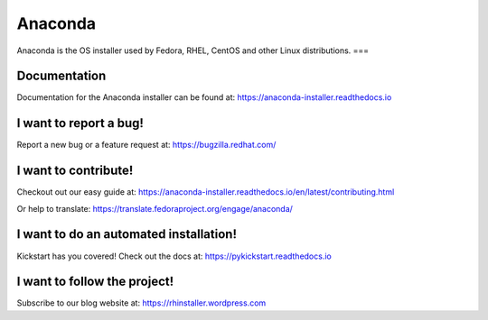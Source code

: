 Anaconda
========

Anaconda is the OS installer used by Fedora, RHEL, CentOS and other Linux distributions.
===


.. image:: https://copr.fedorainfracloud.org/coprs/g/rhinstaller/Anaconda/package/anaconda/status_image/last_build.png
    :alt: Build status
    :target: https://copr.fedorainfracloud.org/coprs/g/rhinstaller/Anaconda/package/anaconda/

.. image:: https://github.com/rhinstaller/anaconda/workflows/Refresh%20container%20images/badge.svg
    :alt: Refresh container images
    :target: https://github.com/rhinstaller/anaconda/actions?query=workflow%3A%22Refresh%2C+container+images%22

.. image:: https://readthedocs.org/projects/anaconda-installer/badge/?version=latest
    :alt: Documentation Status
    :target: https://anaconda-installer.readthedocs.io/en/latest/?badge=latest

.. image:: https://translate.fedoraproject.org/widgets/anaconda/-/master/svg-badge.svg
    :alt: Translation status
    :target: https://translate.fedoraproject.org/engage/anaconda/?utm_source=widget


Documentation
-------------

Documentation for the Anaconda installer can be found at: https://anaconda-installer.readthedocs.io


I want to report a bug!
-----------------------

Report a new bug or a feature request at: https://bugzilla.redhat.com/


I want to contribute!
---------------------

Checkout out our easy guide at: https://anaconda-installer.readthedocs.io/en/latest/contributing.html

Or help to translate: https://translate.fedoraproject.org/engage/anaconda/


I want to do an automated installation!
---------------------------------------

Kickstart has you covered! Check out the docs at: https://pykickstart.readthedocs.io

I want to follow the project!
-----------------------------

Subscribe to our blog website at: https://rhinstaller.wordpress.com
